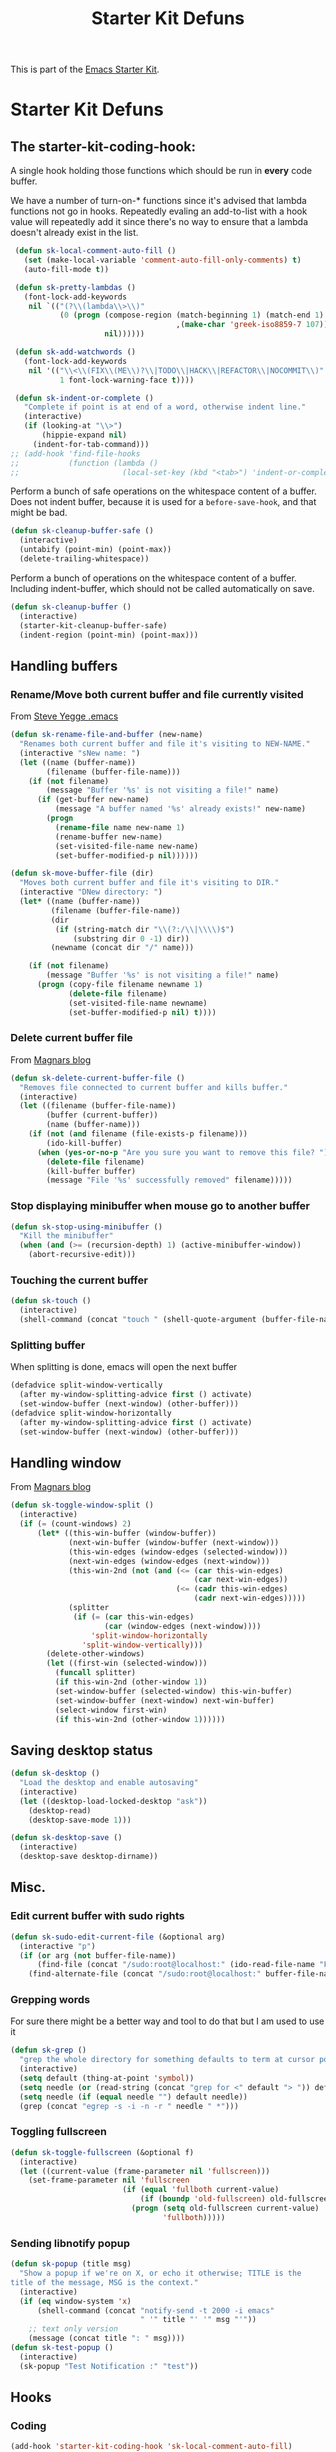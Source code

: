 #+TITLE: Starter Kit Defuns
#+OPTIONS: toc:nil num:nil ^:nil

This is part of the [[file:starter-kit.org][Emacs Starter Kit]].

* Starter Kit Defuns
** The starter-kit-coding-hook:
A single hook holding those functions which should be run in *every*
code buffer.

We have a number of turn-on-* functions since it's advised that lambda
functions not go in hooks. Repeatedly evaling an add-to-list with a
hook value will repeatedly add it since there's no way to ensure that
a lambda doesn't already exist in the list.

#+begin_src emacs-lisp
  (defun sk-local-comment-auto-fill ()
    (set (make-local-variable 'comment-auto-fill-only-comments) t)
    (auto-fill-mode t))

  (defun sk-pretty-lambdas ()
    (font-lock-add-keywords
     nil `(("(?\\(lambda\\>\\)"
            (0 (progn (compose-region (match-beginning 1) (match-end 1)
                                      ,(make-char 'greek-iso8859-7 107))
                      nil))))))

  (defun sk-add-watchwords ()
    (font-lock-add-keywords
     nil '(("\\<\\(FIX\\(ME\\)?\\|TODO\\|HACK\\|REFACTOR\\|NOCOMMIT\\)"
            1 font-lock-warning-face t))))

  (defun sk-indent-or-complete ()
    "Complete if point is at end of a word, otherwise indent line."
    (interactive)
    (if (looking-at "\\>")
        (hippie-expand nil)
      (indent-for-tab-command)))
 ;; (add-hook 'find-file-hooks
 ;;           (function (lambda ()
 ;;                       (local-set-key (kbd "<tab>") 'indent-or-complete))))

#+end_src

Perform a bunch of safe operations on the whitespace content of a
buffer. Does not indent buffer, because it is used for a
=before-save-hook=, and that might be bad.
#+begin_src emacs-lisp
  (defun sk-cleanup-buffer-safe ()
    (interactive)
    (untabify (point-min) (point-max))
    (delete-trailing-whitespace))
#+end_src

Perform a bunch of operations on the whitespace content of a
buffer. Including indent-buffer, which should not be called
automatically on save.
#+begin_src emacs-lisp
  (defun sk-cleanup-buffer ()
    (interactive)
    (starter-kit-cleanup-buffer-safe)
    (indent-region (point-min) (point-max)))
#+end_src

** Handling buffers
*** Rename/Move both current buffer and file currently visited
From [[http://steve.yegge.googlepages.com/my-dot-emacs-file][Steve Yegge .emacs]]
#+begin_src emacs-lisp
  (defun sk-rename-file-and-buffer (new-name)
    "Renames both current buffer and file it's visiting to NEW-NAME."
    (interactive "sNew name: ")
    (let ((name (buffer-name))
          (filename (buffer-file-name)))
      (if (not filename)
          (message "Buffer '%s' is not visiting a file!" name)
        (if (get-buffer new-name)
            (message "A buffer named '%s' already exists!" new-name)
          (progn
            (rename-file name new-name 1)
            (rename-buffer new-name)
            (set-visited-file-name new-name)
            (set-buffer-modified-p nil))))))

  (defun sk-move-buffer-file (dir)
    "Moves both current buffer and file it's visiting to DIR."
    (interactive "DNew directory: ")
    (let* ((name (buffer-name))
           (filename (buffer-file-name))
           (dir
            (if (string-match dir "\\(?:/\\|\\\\)$")
                (substring dir 0 -1) dir))
           (newname (concat dir "/" name)))

      (if (not filename)
          (message "Buffer '%s' is not visiting a file!" name)
        (progn (copy-file filename newname 1)
               (delete-file filename)
               (set-visited-file-name newname)
               (set-buffer-modified-p nil) t))))
#+end_src

*** Delete current buffer file
From [[http://whattheemacsd.com/file-defuns.el-02.html][Magnars blog]]
#+begin_src emacs-lisp
  (defun sk-delete-current-buffer-file ()
    "Removes file connected to current buffer and kills buffer."
    (interactive)
    (let ((filename (buffer-file-name))
          (buffer (current-buffer))
          (name (buffer-name)))
      (if (not (and filename (file-exists-p filename)))
          (ido-kill-buffer)
        (when (yes-or-no-p "Are you sure you want to remove this file? ")
          (delete-file filename)
          (kill-buffer buffer)
          (message "File '%s' successfully removed" filename)))))
#+end_src

*** Stop displaying minibuffer when mouse go to another buffer
#+begin_src emacs-lisp
  (defun sk-stop-using-minibuffer ()
    "Kill the minibuffer"
    (when (and (>= (recursion-depth) 1) (active-minibuffer-window))
      (abort-recursive-edit)))
#+end_src

*** Touching the current buffer
#+begin_src emacs-lisp
  (defun sk-touch ()
    (interactive)
    (shell-command (concat "touch " (shell-quote-argument (buffer-file-name)))))
#+end_src

*** Splitting buffer
When splitting is done, emacs will open the next buffer
#+begin_src emacs-lisp
  (defadvice split-window-vertically
    (after my-window-splitting-advice first () activate)
    (set-window-buffer (next-window) (other-buffer)))
  (defadvice split-window-horizontally
    (after my-window-splitting-advice first () activate)
    (set-window-buffer (next-window) (other-buffer)))
#+end_src


** Handling window
From [[http://whattheemacsd.com//buffer-defuns.el-03.html][Magnars blog]]
#+begin_src emacs-lisp
  (defun sk-toggle-window-split ()
    (interactive)
    (if (= (count-windows) 2)
        (let* ((this-win-buffer (window-buffer))
               (next-win-buffer (window-buffer (next-window)))
               (this-win-edges (window-edges (selected-window)))
               (next-win-edges (window-edges (next-window)))
               (this-win-2nd (not (and (<= (car this-win-edges)
                                           (car next-win-edges))
                                       (<= (cadr this-win-edges)
                                           (cadr next-win-edges)))))
               (splitter
                (if (= (car this-win-edges)
                       (car (window-edges (next-window))))
                    'split-window-horizontally
                  'split-window-vertically)))
          (delete-other-windows)
          (let ((first-win (selected-window)))
            (funcall splitter)
            (if this-win-2nd (other-window 1))
            (set-window-buffer (selected-window) this-win-buffer)
            (set-window-buffer (next-window) next-win-buffer)
            (select-window first-win)
            (if this-win-2nd (other-window 1))))))
#+end_src

** Saving desktop status
#+begin_src emacs-lisp
  (defun sk-desktop ()
    "Load the desktop and enable autosaving"
    (interactive)
    (let ((desktop-load-locked-desktop "ask"))
      (desktop-read)
      (desktop-save-mode 1)))

  (defun sk-desktop-save ()
    (interactive)
    (desktop-save desktop-dirname))
#+end_src

** Misc.
*** Edit current buffer with sudo rights
#+begin_src emacs-lisp
  (defun sk-sudo-edit-current-file (&optional arg)
    (interactive "p")
    (if (or arg (not buffer-file-name))
        (find-file (concat "/sudo:root@localhost:" (ido-read-file-name "File: ")))
      (find-alternate-file (concat "/sudo:root@localhost:" buffer-file-name))))
#+end_src

*** Grepping words
For sure there might be a better way and tool to do that but I am used
to use it
#+begin_src emacs-lisp
  (defun sk-grep ()
    "grep the whole directory for something defaults to term at cursor position"
    (interactive)
    (setq default (thing-at-point 'symbol))
    (setq needle (or (read-string (concat "grep for <" default "> ")) default))
    (setq needle (if (equal needle "") default needle))
    (grep (concat "egrep -s -i -n -r " needle " *")))
#+end_src

*** Toggling fullscreen
#+begin_src emacs-lisp
  (defun sk-toggle-fullscreen (&optional f)
    (interactive)
    (let ((current-value (frame-parameter nil 'fullscreen)))
      (set-frame-parameter nil 'fullscreen
                           (if (equal 'fullboth current-value)
                               (if (boundp 'old-fullscreen) old-fullscreen nil)
                             (progn (setq old-fullscreen current-value)
                                    'fullboth)))))
#+end_src

*** Sending libnotify popup
#+begin_src emacs-lisp
  (defun sk-popup (title msg)
    "Show a popup if we're on X, or echo it otherwise; TITLE is the
  title of the message, MSG is the context."
    (interactive)
    (if (eq window-system 'x)
        (shell-command (concat "notify-send -t 2000 -i emacs"
                               " '" title "' '" msg "'"))
      ;; text only version
      (message (concat title ": " msg))))
  (defun sk-test-popup ()
    (interactive)
    (sk-popup "Test Notification :" "test"))
#+end_src

** Hooks
*** Coding
#+begin_src emacs-lisp
  (add-hook 'starter-kit-coding-hook 'sk-local-comment-auto-fill)
  (add-hook 'starter-kit-coding-hook 'sk-pretty-lambdas)
  (add-hook 'starter-kit-coding-hook 'sk-add-watchwords)
  (add-hook 'starter-kit-coding-hook 'idle-highlight-mode)
#+end_src

#+begin_src emacs-lisp
  (defun run-starter-kit-coding-hook ()
    "Enable things that are convenient across all coding buffers."
    (run-hooks 'starter-kit-coding-hook))
#+end_src

*** Indent correctly pasted code
#+begin_src emacs-lisp
  (defadvice yank (after indent-region activate)
  (if (member major-mode '(emacs-lisp-mode scheme-mode lisp-mode
                                           c-mode c++-mode objc-mode
                                           latex-mode plain-tex-mode
                                           python-mode org-mode))
      (indent-region (region-beginning) (region-end) nil)))
#+end_src

*** Clean up buffer before saving
#+begin_src emacs-lisp
  (add-hook 'before-save-hook 'sk-cleanup-buffer-safe)
#+end_src

*** Store session before saving
#+begin_src emacs-lisp
  (add-hook 'auto-save-hook 'sk-desktop-save)
#+end_src

*** Create a directory when there is not
#+begin_src emacs-lisp
  (add-hook 'before-save-hook
            (lambda ()
              (let ((dir (file-name-directory buffer-file-name)))
                (when (and (not (file-exists-p dir))
                           (y-or-n-p (format "Directory %s does not exist. Create it?" dir)))
                  (make-directory dir t)))))
#+end_src
*** Misc.
#+begin_src emacs-lisp
  (add-hook 'mouse-leave-buffer-hook 'sk-stop-using-minibuffer)
#+end_src

#+begin_src emacs-lisp
  (add-hook 'text-mode-hook 'turn-on-auto-fill)
#+end_src

